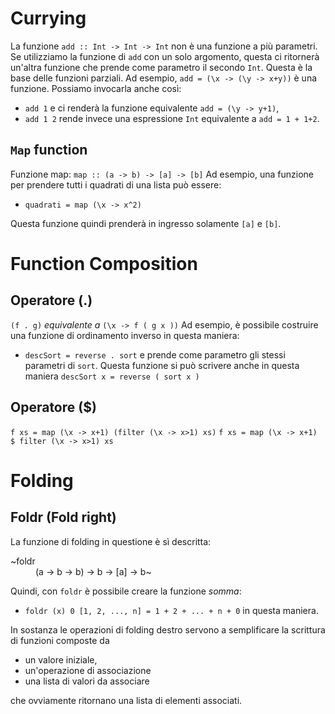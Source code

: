 * Currying
La funzione ~add :: Int -> Int -> Int~ non è una funzione a più parametri.
Se utilizziamo la funzione di ~add~ con un solo argomento, questa ci ritornerà un'altra funzione che prende
come parametro il secondo ~Int~.
Questa è la base delle funzioni parziali. Ad esempio, ~add = (\x -> (\y -> x+y))~ è una funzione.
Possiamo invocarla anche così:
+ ~add 1~ e ci renderà la funzione equivalente ~add = (\y -> y+1)~,
+ ~add 1 2~ rende invece una espressione ~Int~ equivalente a ~add = 1 + 1+2~.

** ~Map~ function
Funzione map: ~map :: (a -> b) -> [a] -> [b]~
Ad esempio, una funzione per prendere tutti i quadrati di una lista può essere:
+ ~quadrati = map (\x -> x^2)~

Questa funzione quindi prenderà in ingresso solamente ~[a]~ e ~[b]~.

* Function Composition
** Operatore (.)
~(f . g)~ /equivalente a/ ~(\x -> f ( g x ))~
Ad esempio, è possibile costruire una funzione di ordinamento inverso in questa maniera:
+ ~descSort = reverse . sort~ e prende come parametro gli stessi parametri di ~sort~.
  Questa funzione si può scrivere anche in questa maniera ~descSort x = reverse ( sort x )~

** Operatore ($)
~f xs = map (\x -> x+1) (filter (\x -> x>1) xs)~
~f xs = map (\x -> x+1) $ filter (\x -> x>1) xs~

* Folding
** Foldr (Fold right)
La funzione di folding in questione è sì descritta:
+ ~foldr :: (a -> b -> b) -> b -> [a] -> b~
Quindi, con ~foldr~ è possibile creare la funzione /somma/:
+ ~foldr (x) 0 [1, 2, ..., n] = 1 + 2 + ... + n + 0~ in questa maniera.
In sostanza le operazioni di folding destro servono a semplificare la scrittura di funzioni composte da
+ un valore iniziale,
+ un'operazione di associazione
+ una lista di valori da associare
che ovviamente ritornano una lista di elementi associati.

